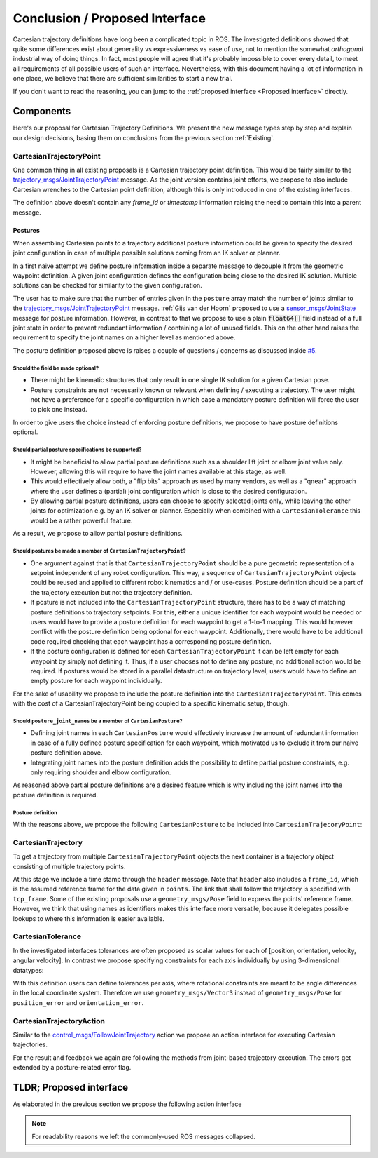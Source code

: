 Conclusion / Proposed Interface
===============================
Cartesian trajectory definitions have long been a complicated topic in ROS.
The investigated definitions showed that quite some differences exist about
generality vs expressiveness vs ease of use, not to mention the somewhat
`orthogonal` industrial way of doing things.  In fact, most people will agree
that it's probably impossible to cover every detail, to meet all requirements
of all possible users of such an interface.
Nevertheless, with this document having a lot of information in one place, we
believe that there are sufficient similarities to start a new trial.

If you don't want to read the reasoning, you can jump to the :ref:`proposed interface <Proposed interface>` directly.

Components
----------
Here's our proposal for Cartesian Trajectory Definitions.
We present the new message types step by step and explain our design decisions,
basing them on conclusions from the previous section :ref:`Existing`.

CartesianTrajectoryPoint
~~~~~~~~~~~~~~~~~~~~~~~~

One common thing in all existing proposals is a Cartesian trajectory point definition. This
would be fairly similar to the `trajectory_msgs/JointTrajectoryPoint
<http://docs.ros.org/melodic/api/trajectory_msgs/html/msg/JointTrajectoryPoint.html>`_ message. As
the joint version contains joint efforts, we propose to also include Cartesian wrenches to the
Cartesian point definition, although this is only introduced in one of the existing interfaces.


.. code-block:: yaml
   :caption: CartesianTrajectoryPoint.msg

   duration time_from_start
   geometry_msgs/Pose pose
   geometry_msgs/Twist twist
   geometry_msgs/Accel acceleration
   geometry_msgs/Wrench wrench


The definition above doesn't contain any `frame_id` or `timestamp` information raising the need to
contain this into a parent message.

Postures
""""""""

When assembling Cartesian points to a trajectory additional posture information could be
given to specify the desired joint configuration in case of multiple possible solutions coming from
an IK solver or planner.

In a first naive attempt we define posture information inside a separate message to decouple it from
the geometric waypoint definition. A given joint configuration defines the configuration being close
to the desired IK solution. Multiple solutions can be checked for similarity to the given
configuration.

.. code-block:: yaml
   :caption: NaiveCartesianPosture.msg

   float64[] joint_values

The user has to make sure that the number of entries given in the ``posture`` array match
the number of joints similar to the `trajectory_msgs/JointTrajectoryPoint
<http://docs.ros.org/melodic/api/trajectory_msgs/html/msg/JointTrajectoryPoint.html>`_ message.
:ref:`Gijs van der Hoorn` proposed to use a `sensor_msgs/JointState
<http://docs.ros.org/melodic/api/sensor_msgs/html/msg/JointState.html>`_ message for posture
information. However, in contrast to that we propose to use a plain :code:`float64[]` field instead
of a full joint state in order to prevent redundant information / containing a lot of unused fields.
This on the other hand raises the requirement to specify the joint names on a higher level as
mentioned above.

The posture definition proposed above is raises a couple of questions / concerns as discussed inside
`#5 <https://github.com/fzi-forschungszentrum-informatik/fzi_robot_interface_proposal/issues/5>`_.

Should the field be made optional?
''''''''''''''''''''''''''''''''''

* There might be kinematic structures that only result in one single IK solution for a given Cartesian
  pose.
* Posture constraints are not necessarily known or relevant when defining / executing a trajectory.
  The user might not have a preference for a specific configuration in which case a mandatory
  posture definition will force the user to pick one instead.

In order to give users the choice instead of enforcing posture definitions, we propose to have
posture definitions optional.


Should partial posture specifications be supported?
'''''''''''''''''''''''''''''''''''''''''''''''''''

* It might be beneficial to allow partial posture definitions such as a shoulder lift joint or elbow
  joint value only. However, allowing this will require to have the joint names available at this
  stage, as well.
* This would effectively allow both, a "flip bits" approach as used by many vendors,
  as well as a "qnear" approach where the user defines a (partial) joint configuration which is
  close to the desired configuration.
* By allowing partial posture definitions, users can choose to specify selected joints only, while
  leaving the other joints for optimization e.g. by an IK solver or planner. Especially when
  combined with a ``CartesianTolerance`` this would be a rather powerful feature.

As a result, we propose to allow partial posture definitions.


Should postures be made a member of ``CartesianTrajectoryPoint``?
'''''''''''''''''''''''''''''''''''''''''''''''''''''''''''''''''

* One argument against that is that ``CartesianTrajectoryPoint`` should be a pure geometric
  representation of a setpoint independent of any robot configuration. This way, a sequence of
  ``CartesianTrajectoryPoint`` objects could be reused and applied to different robot kinematics and / or
  use-cases. Posture definition should be a part of the trajectory execution but not the trajectory
  definition.
* If posture is not included into the ``CartesianTrajectoryPoint`` structure, there has to be a way
  of matching posture definitions to trajectory setpoints. For this, either a unique identifier for
  each waypoint would be needed or users would have to provide a posture definition for each
  waypoint to get a 1-to-1 mapping. This would however conflict with the posture definition being
  optional for each waypoint. Additionally, there would have to be additional code required checking
  that each waypoint has a corresponding posture definition.
* If the posture configuration is defined for each ``CartesianTrajectoryPoint`` it can be left empty
  for each waypoint by simply not defining it. Thus, if a user chooses not to define any posture,
  no additional action would be required. If postures would be stored in a parallel datastructure on
  trajectory level, users would have to define an empty posture for each waypoint individually.

For the sake of usability we propose to include the posture definition into the
``CartesianTrajectoryPoint``. This comes with the cost of a CartesianTrajectoryPoint being coupled
to a specific kinematic setup, though.


Should ``posture_joint_names`` be a member of ``CartesianPosture``?
'''''''''''''''''''''''''''''''''''''''''''''''''''''''''''''''''''

* Defining joint names in each ``CartesianPosture`` would effectively increase the amount of
  redundant information in case of a fully defined posture specification for each waypoint, which
  motivated us to exclude it from our naive posture definition above.
* Integrating joint names into the posture definition adds the possibility to define partial posture
  constraints, e.g. only requiring shoulder and elbow configuration.

As reasoned above partial posture definitions are a desired feature which is why including the joint
names into the posture definition is required.

Posture definition
''''''''''''''''''

With the reasons above, we propose the following ``CartesianPosture`` to be included into
``CartesianTrajecoryPoint``:


.. code-block:: yaml
   :caption: CartesianPosture.msg

   # Posture joint names may reflect a subset of all available joints (empty posture definitions are
   # also possible). The length of posture_joint_names and posture_joint_values have to be equal.

   string[] posture_joint_names
   float64[] posture_joint_values


CartesianTrajectory
~~~~~~~~~~~~~~~~~~~

To get a trajectory from multiple ``CartesianTrajectoryPoint`` objects the next container is a
trajectory object consisting of multiple trajectory points.

.. code-block:: yaml
   :caption: CartesianTrajectory.msg

   # header.frame_id is the frame in which all data from CartesianTrajectoryPoint[] is given
   Header header
   CartesianTrajectoryPoint[] points
   string tcp_frame

At this stage we include a time stamp through the ``header`` message.
Note that ``header`` also includes a ``frame_id``, which is the assumed reference frame for the data given in ``points``.
The link that shall follow the trajectory is specified with ``tcp_frame``.
Some of
the existing proposals use a ``geometry_msgs/Pose`` field to express the points' reference frame. However, we think that using names as identifiers makes this interface more versatile, because it delegates possible lookups to where this information is easier available.

CartesianTolerance
~~~~~~~~~~~~~~~~~~~~~~~~~~~~~~~~~~~

In the investigated interfaces tolerances are often proposed as scalar values for each of [position,
orientation, velocity, angular velocity]. In contrast we propose specifying constraints for each
axis individually by using 3-dimensional datatypes:

.. code-block:: yaml
   :caption: CartesianTolerance.msg

   geometry_msgs/Vector3 position_error
   geometry_msgs/Vector3 orientation_error
   geometry_msgs/Twist twist_error
   geometry_msgs/Accel acceleration_error
   geometry_msgs/Wrench wrench_error

With this definition users can define tolerances per axis, where rotational constraints are meant to
be angle differences in the local coordinate system. Therefore we use ``geometry_msgs/Vector3``
instead of ``geometry_msgs/Pose`` for ``position_error`` and ``orientation_error``.


CartesianTrajectoryAction
~~~~~~~~~~~~~~~~~~~~~~~~~

Similar to the `control_msgs/FollowJointTrajectory
<http://docs.ros.org/melodic/api/control_msgs/html/action/FollowJointTrajectory.html>`_ action we
propose an action interface for executing Cartesian trajectories.

.. code-block:: yaml
   :caption: FollowCartesianTrajectory.action

   CartesianTrajectory trajectory
   CartesianTolerance path_tolerance
   CartesianTolerance goal_tolerance
   duration goal_time_tolerance

   ---

   int32 error_code
   int32 SUCCESSFUL = 0
   int32 INVALID_GOAL = -1 # e.g. illegal quaternions in poses
   int32 INVALID_JOINTS = -2
   int32 OLD_HEADER_TIMESTAMP = -3
   int32 PATH_TOLERANCE_VIOLATED = -4
   int32 GOAL_TOLERANCE_VIOLATED = -5
   int32 INVALID_POSTURE = -6

   string error_string

   ---

   Header header
   string tcp_frame
   CartesianTrajectoryPoint desired
   CartesianTrajectoryPoint actual
   CartesianTolerance error

For the result and feedback we again are following the methods from joint-based trajectory
execution. The errors get extended by a posture-related error flag.


.. _Proposed interface:

TLDR; Proposed interface
------------------------

As elaborated in the previous section we propose the following action interface

.. code-block:: yaml
   :caption: FollowCartesianTrajectory.action

   CartesianTrajectory trajectory
     # header.frame_id is the frame in which all data from CartesianTrajectoryPoint[] is given
     Header header
     CartesianTrajectoryPoint[] points
       duration time_from_start
       geometry_msgs/Pose pose
       geometry_msgs/Twist twist
       geometry_msgs/Accel acceleration
       geometry_msgs/Wrench wrench
       CartesianPosture posture
         string [] posture_joint_names
         float64[] posture_joint_values
     string tcp_frame
   CartesianTolerance path_tolerance
     geometry_msgs/Vector3 position_error
     geometry_msgs/Vector3 orientation_error
     geometry_msgs/Twist twist_error
     geometry_msgs/Accel acceleration_error
     geometry_msgs/Wrench wrench_error
   CartesianTolerance goal_tolerance
     geometry_msgs/Vector3 position_error
     geometry_msgs/Vector3 orientation_error
     geometry_msgs/Twist twist_error
     geometry_msgs/Accel acceleration_error
     geometry_msgs/Wrench wrench_error
   duration goal_time_tolerance

   ---

   int32 error_code
   int32 SUCCESSFUL = 0
   int32 INVALID_GOAL = -1 # e.g. illegal quaternions in poses
   int32 INVALID_JOINTS = -2
   int32 OLD_HEADER_TIMESTAMP = -3
   int32 PATH_TOLERANCE_VIOLATED = -4
   int32 GOAL_TOLERANCE_VIOLATED = -5
   int32 INVALID_POSTURE = -6

   string error_string

   ---

   Header header
   string tcp_frame
   CartesianTrajectoryPoint desired
       duration time_from_start
       geometry_msgs/Pose pose
       geometry_msgs/Twist twist
       geometry_msgs/Accel acceleration
       geometry_msgs/Wrench wrench
   CartesianTrajectoryPoint actual
       duration time_from_start
       geometry_msgs/Pose pose
       geometry_msgs/Twist twist
       geometry_msgs/Accel acceleration
       geometry_msgs/Wrench wrench
   CartesianTrajectoryPoint error
       duration time_from_start
       geometry_msgs/Pose pose
       geometry_msgs/Twist twist
       geometry_msgs/Accel acceleration
       geometry_msgs/Wrench wrench

.. note::
   For readability reasons we left the commonly-used ROS messages collapsed.
